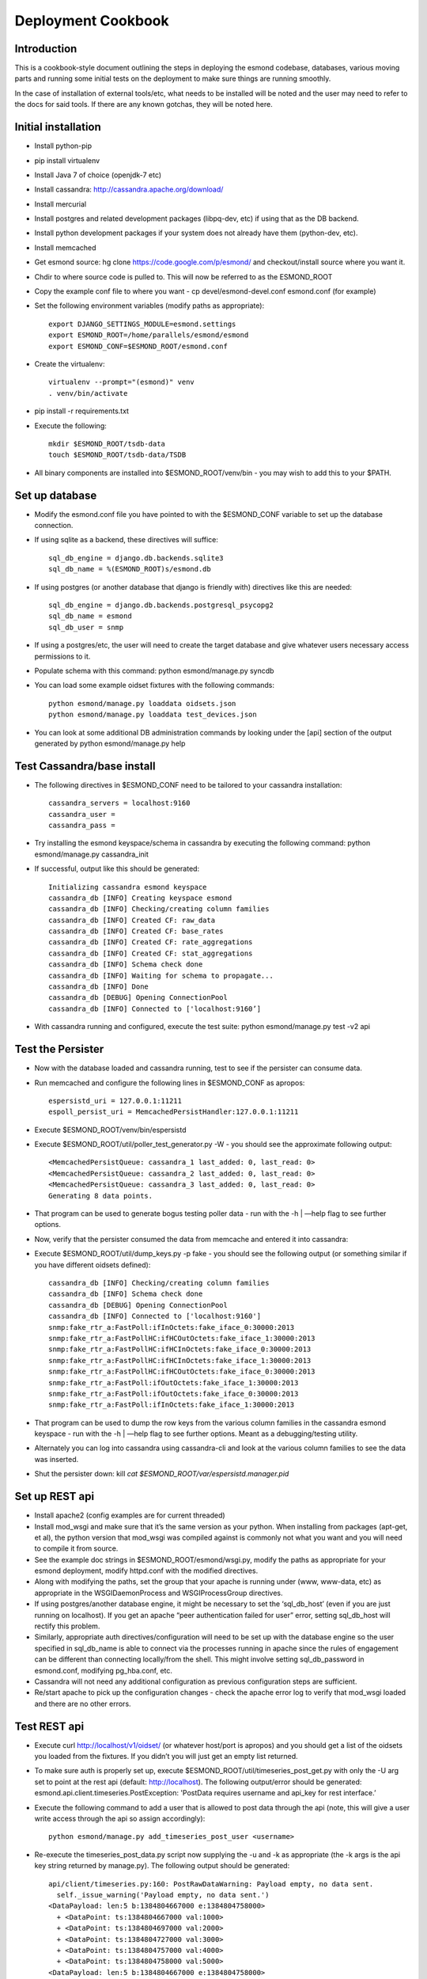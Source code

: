 *******************
Deployment Cookbook
*******************

Introduction
============

This is a cookbook-style document outlining the steps in deploying the esmond 
codebase, databases, various moving parts and running some initial tests on 
the deployment to make sure things are running smoothly.

In the case of installation of external tools/etc, what needs to be installed 
will be noted and the user may need to refer to the docs for said tools.  If 
there are any known gotchas, they will be noted here.

Initial installation
====================

* Install python-pip
* pip install virtualenv
* Install Java 7 of choice (openjdk-7 etc)
* Install cassandra: http://cassandra.apache.org/download/
* Install mercurial
* Install postgres and related development packages (libpq-dev, etc) if using that as the DB backend.
* Install python development packages if your system does not already have them (python-dev, etc).
* Install memcached
* Get esmond source: hg clone https://code.google.com/p/esmond/ and checkout/install source where you want it.
* Chdir to where source code is pulled to.  This will now be referred to as the ESMOND_ROOT
* Copy the example conf file to where you want - cp devel/esmond-devel.conf esmond.conf (for example)
* Set the following environment variables (modify paths as appropriate)::

    export DJANGO_SETTINGS_MODULE=esmond.settings
    export ESMOND_ROOT=/home/parallels/esmond/esmond
    export ESMOND_CONF=$ESMOND_ROOT/esmond.conf

* Create the virtualenv::

    virtualenv --prompt="(esmond)" venv
    . venv/bin/activate

* pip install -r requirements.txt
* Execute the following::

    mkdir $ESMOND_ROOT/tsdb-data
    touch $ESMOND_ROOT/tsdb-data/TSDB 

* All binary components are installed into $ESMOND_ROOT/venv/bin - you may wish to add this to your $PATH.

Set up database
===============

* Modify the esmond.conf file you have pointed to with the $ESMOND_CONF variable to set up the database connection.
* If using sqlite as a backend, these directives will suffice::

    sql_db_engine = django.db.backends.sqlite3
    sql_db_name = %(ESMOND_ROOT)s/esmond.db

* If using postgres (or another database that django is friendly with) directives like this are needed::

    sql_db_engine = django.db.backends.postgresql_psycopg2
    sql_db_name = esmond
    sql_db_user = snmp

* If using a postgres/etc, the user will need to create the target database and give whatever users necessary access permissions to it.
* Populate schema with this command: python esmond/manage.py syncdb
* You can load some example oidset fixtures with the following commands::

    python esmond/manage.py loaddata oidsets.json
    python esmond/manage.py loaddata test_devices.json  

* You can look at some additional DB administration commands by looking under the [api] section of the output generated by python esmond/manage.py help

Test Cassandra/base install
===========================

* The following directives in $ESMOND_CONF need to be tailored to your cassandra installation::

    cassandra_servers = localhost:9160
    cassandra_user =
    cassandra_pass = 

* Try installing the esmond keyspace/schema in cassandra by executing the following command: python esmond/manage.py cassandra_init
* If successful, output like this should be generated::

    Initializing cassandra esmond keyspace
    cassandra_db [INFO] Creating keyspace esmond
    cassandra_db [INFO] Checking/creating column families
    cassandra_db [INFO] Created CF: raw_data
    cassandra_db [INFO] Created CF: base_rates
    cassandra_db [INFO] Created CF: rate_aggregations
    cassandra_db [INFO] Created CF: stat_aggregations
    cassandra_db [INFO] Schema check done
    cassandra_db [INFO] Waiting for schema to propagate...
    cassandra_db [INFO] Done
    cassandra_db [DEBUG] Opening ConnectionPool
    cassandra_db [INFO] Connected to ['localhost:9160’]

*  With cassandra running and configured, execute the test suite: python esmond/manage.py test -v2 api


Test the Persister
==================

* Now with the database loaded and cassandra running, test to see if the persister can consume data.
* Run memcached and configure the following lines in $ESMOND_CONF as apropos::

    espersistd_uri = 127.0.0.1:11211
    espoll_persist_uri = MemcachedPersistHandler:127.0.0.1:11211

* Execute $ESMOND_ROOT/venv/bin/espersistd
* Execute $ESMOND_ROOT/util/poller_test_generator.py -W - you should see the approximate following output::

    <MemcachedPersistQueue: cassandra_1 last_added: 0, last_read: 0>
    <MemcachedPersistQueue: cassandra_2 last_added: 0, last_read: 0>
    <MemcachedPersistQueue: cassandra_3 last_added: 0, last_read: 0>
    Generating 8 data points.

* That program can be used to generate bogus testing poller data - run with the -h | —help flag to see further options.
* Now, verify that the persister consumed the data from memcache and entered it into cassandra:
* Execute $ESMOND_ROOT/util/dump_keys.py -p fake - you should see the following output (or something similar if you have different oidsets defined)::

    cassandra_db [INFO] Checking/creating column families
    cassandra_db [INFO] Schema check done
    cassandra_db [DEBUG] Opening ConnectionPool
    cassandra_db [INFO] Connected to ['localhost:9160']
    snmp:fake_rtr_a:FastPoll:ifInOctets:fake_iface_0:30000:2013
    snmp:fake_rtr_a:FastPollHC:ifHCOutOctets:fake_iface_1:30000:2013
    snmp:fake_rtr_a:FastPollHC:ifHCInOctets:fake_iface_0:30000:2013
    snmp:fake_rtr_a:FastPollHC:ifHCInOctets:fake_iface_1:30000:2013
    snmp:fake_rtr_a:FastPollHC:ifHCOutOctets:fake_iface_0:30000:2013
    snmp:fake_rtr_a:FastPoll:ifOutOctets:fake_iface_1:30000:2013
    snmp:fake_rtr_a:FastPoll:ifOutOctets:fake_iface_0:30000:2013
    snmp:fake_rtr_a:FastPoll:ifInOctets:fake_iface_1:30000:2013

* That program can be used to dump the row keys from the various column families in the cassandra esmond keyspace - run with the -h | —help flag to see further options.  Meant as a debugging/testing utility.
* Alternately you can log into cassandra using cassandra-cli and look at the various column families to see the data was inserted.
* Shut the persister down: kill `cat $ESMOND_ROOT/var/espersistd.manager.pid`  


Set up REST api
===============

* Install apache2 (config examples are for current threaded)
* Install mod_wsgi and make sure that it’s the same version as your python.  When installing from packages (apt-get, et al), the python version that mod_wsgi was compiled against is commonly not what you want and you will need to compile it from source.
* See the example doc strings in $ESMOND_ROOT/esmond/wsgi.py, modify the paths as appropriate for your esmond deployment, modify httpd.conf with the modified directives.
* Along with modifying the paths, set the group that your apache is running under (www, www-data, etc) as appropriate in the WSGIDaemonProcess and WSGIProcessGroup directives.
* If using postgres/another database engine, it might be necessary to set the ‘sql_db_host’ (even if you are just running on localhost).  If you get an apache “peer authentication failed for user” error, setting sql_db_host will rectify this problem.
* Similarly, appropriate auth directives/configuration will need to be set up with the database engine so the user specified in sql_db_name is able to connect via the processes running in apache since the rules of engagement can be different than connecting locally/from the shell.  This might involve setting sql_db_password in esmond.conf, modifying pg_hba.conf, etc.
* Cassandra will not need any additional configuration as previous configuration steps are sufficient.
* Re/start apache to pick up the configuration changes - check the apache error log to verify that mod_wsgi loaded and there are no other errors.

Test REST api
=============

* Execute curl http://localhost/v1/oidset/ (or whatever host/port is apropos) and you should get a list of the oidsets you loaded from the fixtures.  If you didn’t you will just get an empty list returned.
* To make sure auth is properly set up, execute $ESMOND_ROOT/util/timeseries_post_get.py with only the -U arg set to point at the rest api (default: http://localhost).  The following output/error should be generated: esmond.api.client.timeseries.PostException: 'PostData requires username and api_key for rest interface.’ 
* Execute the following command to add a user that is allowed to post data through the api (note, this will give a user write access through the api so assign accordingly)::

    python esmond/manage.py add_timeseries_post_user <username>

* Re-execute the timeseries_post_data.py script now supplying the -u and -k as appropriate (the -k args is the api key string returned by manage.py).  The following output should be generated::

    api/client/timeseries.py:160: PostRawDataWarning: Payload empty, no data sent.
      self._issue_warning('Payload empty, no data sent.')
    <DataPayload: len:5 b:1384804667000 e:1384804758000>
      + <DataPoint: ts:1384804667000 val:1000>
      + <DataPoint: ts:1384804697000 val:2000>
      + <DataPoint: ts:1384804727000 val:3000>
      + <DataPoint: ts:1384804757000 val:4000>
      + <DataPoint: ts:1384804758000 val:5000>
    <DataPayload: len:5 b:1384804667000 e:1384804758000>
      + <DataPoint: ts:1384804667000 val:33.3333333333>
      + <DataPoint: ts:1384804697000 val:66.6666666667>
      + <DataPoint: ts:1384804727000 val:100.0>
      + <DataPoint: ts:1384804757000 val:133.333333333>
      + <DataPoint: ts:1384804758000 val:166.666666667> 

* If so, the authentication is set up properly (the PostRawDataWarning is there on purpose and does not indicate an error state.
